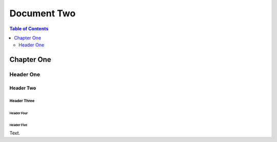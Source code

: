 ############
Document Two
############

.. contents:: Table of Contents
   :depth: 2

***********
Chapter One
***********

==========
Header One
==========

Header Two
==========

Header Three
------------

Header Four
^^^^^^^^^^^

Header Five
"""""""""""

Text.
